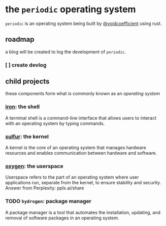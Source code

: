 * the ~periodic~ operating system

~periodic~ is an operating system being built by [[https://github.com/voidcoefficient][@voidcoefficient]] using rust.

** roadmap
a blog will be created to log the development of ~periodic~.

*** [ ] create devlog

** child projects

these components form what is commonly known as an /operating system/

*** [[https://github.com/voidcoefficient/iron][iron]]: the shell
A terminal shell is a command-line interface that allows users to interact with an operating system by typing commands.
*** [[https://github.com/voidcoefficient/sulfur][sulfur]]: the kernel
A kernel is the core of an operating system that manages hardware resources and enables communication between hardware and software.
*** [[https://github.com/voidcoefficient/oxygen][oxygen]]: the userspace
Userspace refers to the part of an operating system where user applications run, separate from the kernel, to ensure stability and security.
Answer from Perplexity: pplx.ai/share
*** TODO ~hydrogen~: package manager
A package manager is a tool that automates the installation, updating, and removal of software packages in an operating system.
